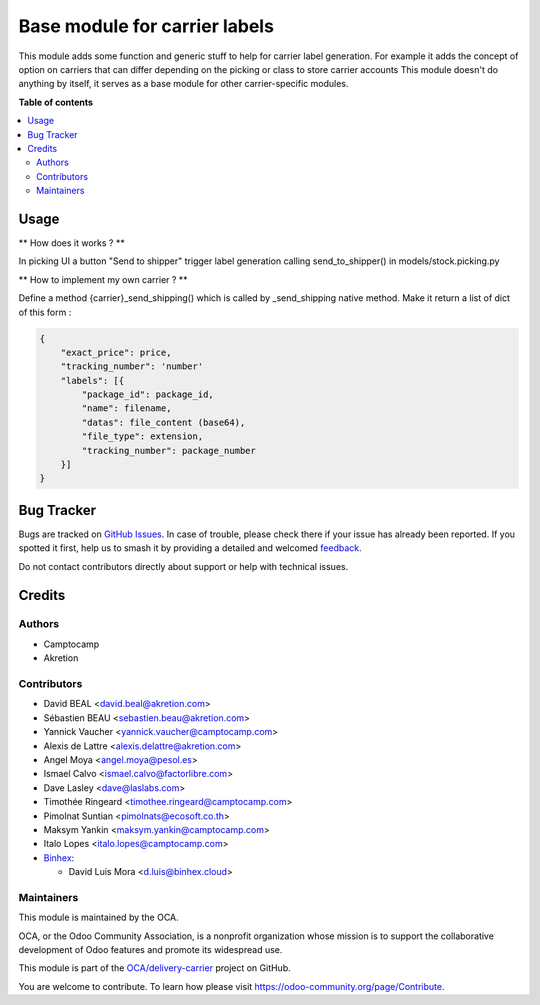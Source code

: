 ==============================
Base module for carrier labels
==============================

.. 
   !!!!!!!!!!!!!!!!!!!!!!!!!!!!!!!!!!!!!!!!!!!!!!!!!!!!
   !! This file is generated by oca-gen-addon-readme !!
   !! changes will be overwritten.                   !!
   !!!!!!!!!!!!!!!!!!!!!!!!!!!!!!!!!!!!!!!!!!!!!!!!!!!!
   !! source digest: sha256:04d9df68a2eb92fbd47a2a61d4da7a48e5800678ca34da891058203e40d4e035
   !!!!!!!!!!!!!!!!!!!!!!!!!!!!!!!!!!!!!!!!!!!!!!!!!!!!

.. |badge1| image:: https://img.shields.io/badge/maturity-Beta-yellow.png
    :target: https://odoo-community.org/page/development-status
    :alt: Beta
.. |badge2| image:: https://img.shields.io/badge/licence-AGPL--3-blue.png
    :target: http://www.gnu.org/licenses/agpl-3.0-standalone.html
    :alt: License: AGPL-3
.. |badge3| image:: https://img.shields.io/badge/github-OCA%2Fdelivery--carrier-lightgray.png?logo=github
    :target: https://github.com/OCA/delivery-carrier/tree/18.0/base_delivery_carrier_label
    :alt: OCA/delivery-carrier
.. |badge4| image:: https://img.shields.io/badge/weblate-Translate%20me-F47D42.png
    :target: https://translation.odoo-community.org/projects/delivery-carrier-18-0/delivery-carrier-18-0-base_delivery_carrier_label
    :alt: Translate me on Weblate
.. |badge5| image:: https://img.shields.io/badge/runboat-Try%20me-875A7B.png
    :target: https://runboat.odoo-community.org/builds?repo=OCA/delivery-carrier&target_branch=18.0
    :alt: Try me on Runboat

|badge1| |badge2| |badge3| |badge4| |badge5|

This module adds some function and generic stuff to help for carrier
label generation. For example it adds the concept of option on carriers
that can differ depending on the picking or class to store carrier
accounts This module doesn't do anything by itself, it serves as a base
module for other carrier-specific modules.

**Table of contents**

.. contents::
   :local:

Usage
=====

\*\* How does it works ? \*\*

In picking UI a button "Send to shipper" trigger label generation
calling send_to_shipper() in models/stock.picking.py

\*\* How to implement my own carrier ? \*\*

Define a method {carrier}_send_shipping() which is called by
\_send_shipping native method. Make it return a list of dict of this
form :

.. code:: python

   {
       "exact_price": price,
       "tracking_number": 'number'
       "labels": [{
           "package_id": package_id,
           "name": filename,
           "datas": file_content (base64),
           "file_type": extension,
           "tracking_number": package_number
       }]
   }

Bug Tracker
===========

Bugs are tracked on `GitHub Issues <https://github.com/OCA/delivery-carrier/issues>`_.
In case of trouble, please check there if your issue has already been reported.
If you spotted it first, help us to smash it by providing a detailed and welcomed
`feedback <https://github.com/OCA/delivery-carrier/issues/new?body=module:%20base_delivery_carrier_label%0Aversion:%2018.0%0A%0A**Steps%20to%20reproduce**%0A-%20...%0A%0A**Current%20behavior**%0A%0A**Expected%20behavior**>`_.

Do not contact contributors directly about support or help with technical issues.

Credits
=======

Authors
-------

* Camptocamp
* Akretion

Contributors
------------

-  David BEAL <david.beal@akretion.com>
-  Sébastien BEAU <sebastien.beau@akretion.com>
-  Yannick Vaucher <yannick.vaucher@camptocamp.com>
-  Alexis de Lattre <alexis.delattre@akretion.com>
-  Angel Moya <angel.moya@pesol.es>
-  Ismael Calvo <ismael.calvo@factorlibre.com>
-  Dave Lasley <dave@laslabs.com>
-  Timothée Ringeard <timothee.ringeard@camptocamp.com>
-  Pimolnat Suntian <pimolnats@ecosoft.co.th>
-  Maksym Yankin <maksym.yankin@camptocamp.com>
-  Italo Lopes <italo.lopes@camptocamp.com>
-  `Binhex <https://binhex.cloud//com>`__:

   -  David Luis Mora <d.luis@binhex.cloud>

Maintainers
-----------

This module is maintained by the OCA.

.. image:: https://odoo-community.org/logo.png
   :alt: Odoo Community Association
   :target: https://odoo-community.org

OCA, or the Odoo Community Association, is a nonprofit organization whose
mission is to support the collaborative development of Odoo features and
promote its widespread use.

This module is part of the `OCA/delivery-carrier <https://github.com/OCA/delivery-carrier/tree/18.0/base_delivery_carrier_label>`_ project on GitHub.

You are welcome to contribute. To learn how please visit https://odoo-community.org/page/Contribute.
